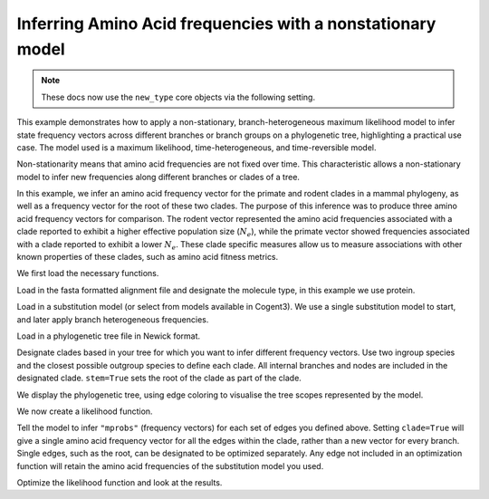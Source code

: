 .. jupyter-execute::
    :hide-code:

    import set_working_directory


.. _nonstationary-model-aa-inference:


Inferring Amino Acid frequencies with a nonstationary model
===========================================================

.. sectionauthor:: Peter Goodman, Andrew Wheeler

.. note:: These docs now use the ``new_type`` core objects via the following setting.

    .. jupyter-execute::

        import os

        # using new types without requiring an explicit argument
        os.environ["COGENT3_NEW_TYPE"] = "1"

This example demonstrates how to apply a non-stationary, branch-heterogeneous maximum likelihood model to infer state frequency vectors across different branches or branch groups on a phylogenetic tree, highlighting a practical use case. The model used is a maximum likelihood, time-heterogeneous, and time-reversible model.

Non-stationarity means that amino acid frequencies are not fixed over time. This characteristic allows a non-stationary model to infer new frequencies along different branches or clades of a tree.

In this example, we infer an amino acid frequency vector for the primate and rodent clades in a mammal phylogeny, as well as a frequency vector for the root of these two clades. The purpose of this inference was to produce three amino acid frequency vectors for comparison. The rodent vector represented the amino acid frequencies associated with a clade reported to exhibit a higher effective population size (:math:`N_{e}`), while the primate vector showed frequencies associated with a clade reported to exhibit a lower :math:`N_{e}`. These clade specific measures allow us to measure associations with other known properties of these clades, such as amino acid fitness metrics.

We first load the necessary functions.

.. jupyter-execute::

    from cogent3 import load_tree, load_aligned_seqs
    from cogent3.evolve.substitution_model import EmpiricalProteinMatrix
    from cogent3.parse.paml_matrix import PamlMatrixParser

Load in the fasta formatted alignment file and designate the molecule type, in this example we use protein.

.. jupyter-execute::

    aln = load_aligned_seqs("data/primate_rodent.fasta", moltype="protein")

Load in a substitution model (or select from models available in Cogent3). We use a single substitution model to start, and later apply branch heterogeneous frequencies.

.. jupyter-execute::

    with open("data/Q.mammal") as matrix_file:
        empirical_matrix , empirical_frequencies = PamlMatrixParser(matrix_file)
        sm = EmpiricalProteinMatrix(empirical_matrix, empirical_frequencies, with_rate=True, distribution="free")

Load in a phylogenetic tree file in Newick format.

.. jupyter-execute::

    tree = load_tree("data/primate_rodent.tre")

Designate clades based in your tree for which you want to infer different frequency vectors. Use two ingroup species and the closest possible outgroup species to define each clade. All internal branches and nodes are included in the designated clade. ``stem=True`` sets the root of the clade as part of the clade.

.. jupyter-execute::

    primate_edges = tree.get_edge_names("CHLOR_SAB","GALEO_VAR", outgroup_name="OCHOT_PRI", clade=True, stem=True)
    rodent_edges = tree.get_edge_names("MICRO_OCH","OCHOT_PRI", outgroup_name="GALEO_VAR", clade=True, stem=True)


We display the phylogenetic tree, using edge coloring to visualise the tree scopes represented by the model.

.. jupyter-execute::

    dnd = tree.get_figure()
    dnd.style_edges(primate_edges, line=dict(color="red"), legendgroup="Primates")
    dnd.style_edges(rodent_edges, line=dict(color="blue"), legendgroup="Rodents")
    dnd.scale_bar = None
    dnd.show(width=600, height=700)

We now create a likelihood function.

.. jupyter-execute::

    lf = sm.make_likelihood_function(tree)
    lf.set_alignment(aln)

Tell the model to infer ``"mprobs"`` (frequency vectors) for each set of edges you defined above. Setting ``clade=True`` will give a single amino acid frequency vector for all the edges within the clade, rather than a new vector for every branch. Single edges, such as the root, can be designated to be optimized separately. Any edge not included in an optimization function will retain the amino acid frequencies of the substitution model you used.

.. jupyter-execute::

    lf.set_param_rule("mprobs", edges=primate_edges, clade=True, stem=True)
    lf.set_param_rule("mprobs", edges=rodent_edges, clade=True, stem=True)
    lf.set_param_rule("mprobs", edge="root")

Optimize the likelihood function and look at the results.

.. jupyter-execute::

    lf.optimise(max_restarts=5, tolerance=1e-9, show_progress=False)
    lf
